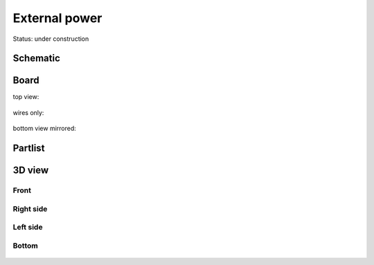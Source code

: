 ==================
External power
==================

Status: under construction

..  [[[cog
..  s=open('docs/template1.txt').read().format(project='extpower')
..  cog.outl(s)
..  ]]]

Schematic
---------

      .. eagle-image:: extpower.sch
                :resolution: 150

.. raw:: latex

  \newpage % hard pagebreak at exactly this position 

Board
-----

top view:

      .. eagle-image:: extpower.brd
                :command:   display all
                :resolution: 300

wires only:

      .. eagle-image:: extpower.brd
                :resolution: 300
                :layers: document, pads, vias, top, dimension

bottom view mirrored:

      .. eagle-image:: extpower.brd
                :resolution: 300
                :layers: pads, vias, bottom, dimension
                :mirror:


Partlist
--------

      .. eagle-partlist:: extpower.brd
            :header: part, value , position

3D view
-------

-----
Front
-----

      .. eagle-image3d:: extpower.brd

----------
Right side
----------

      .. eagle-image3d:: extpower.brd
            :pcbrotate:  90,45,90

---------
Left side
---------

      .. eagle-image3d:: extpower.brd
            :pcbrotate:  90,-45,-90

------
Bottom
------

      .. eagle-image3d:: extpower.brd
            :pcbrotate:  0,0,180


          

..  [[[end]]]
